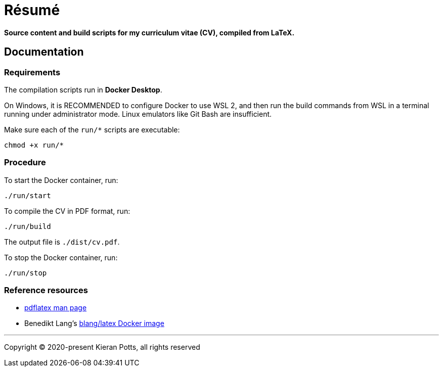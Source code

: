 = Résumé

*Source content and build scripts for my curriculum vitae (CV), compiled from LaTeX.*

== Documentation

=== Requirements

The compilation scripts run in *Docker Desktop*.

On Windows, it is RECOMMENDED to configure Docker to use WSL 2, and then run the build commands from WSL in a terminal running under administrator mode. Linux emulators like Git Bash are insufficient.

Make sure each of the `run/*` scripts are executable:

[source,sh]
----
chmod +x run/*
----

=== Procedure

To start the Docker container, run:

[source,sh]
----
./run/start
----

To compile the CV in PDF format, run:

[source,sh]
----
./run/build
----

The output file is `./dist/cv.pdf`.

To stop the Docker container, run:

[source,sh]
----
./run/stop
----

=== Reference resources

* https://linux.die.net/man/1/pdflatex[pdflatex man page]
* Benedikt Lang's https://github.com/blang/latex-docker/[blang/latex Docker image]

''''

Copyright © 2020-present Kieran Potts, all rights reserved
